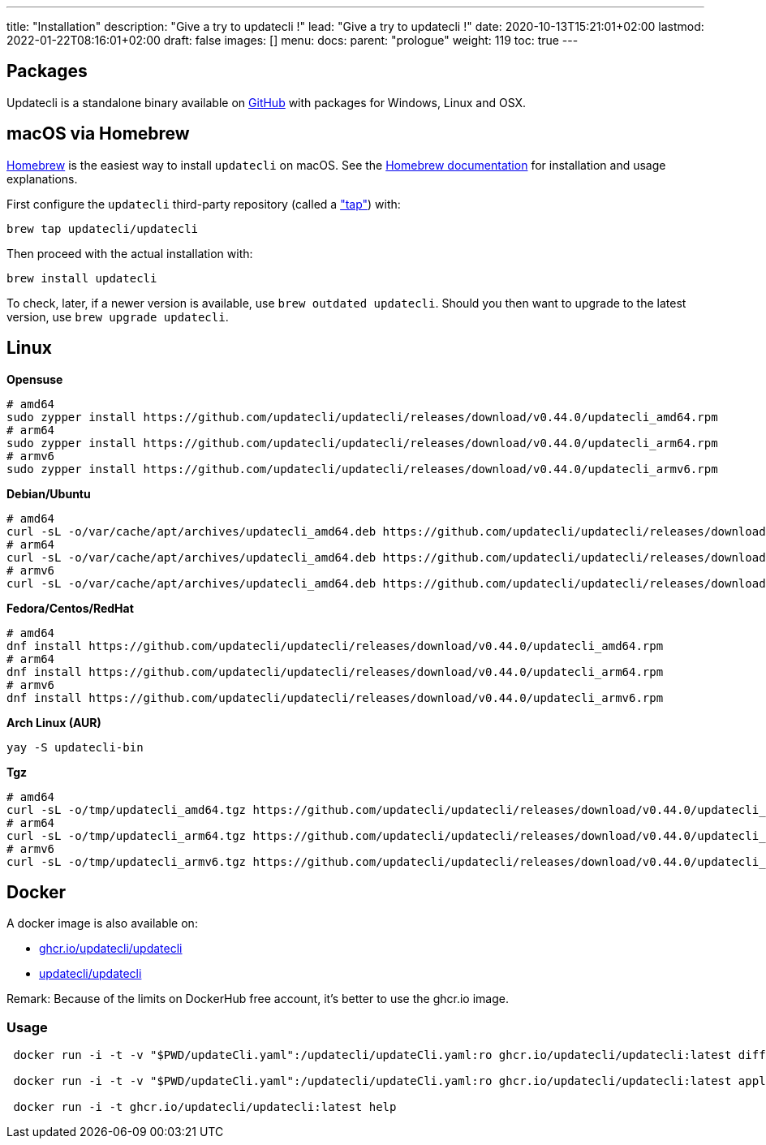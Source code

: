 ---
title: "Installation"
description: "Give a try to updatecli !"
lead: "Give a try to updatecli !"
date: 2020-10-13T15:21:01+02:00
lastmod: 2022-01-22T08:16:01+02:00
draft: false
images: []
menu: 
  docs:
    parent: "prologue"
weight: 119
toc: true
---

// <!-- Required for asciidoctor -->
:toc:
// Set toclevels to be at least your hugo [markup.tableOfContents.endLevel] config key
:toclevels: 4

== Packages

Updatecli is a standalone binary available on https://github.com/updatecli/updatecli/releases/latest[GitHub] with packages for Windows, Linux and OSX.

== macOS via Homebrew

link:https://brew.sh/[Homebrew] is the easiest way to install `updatecli` on macOS. 
See the link:https://brew.sh/[Homebrew documentation] for installation and usage explanations.

First configure the `updatecli` third-party repository (called a link:https://docs.brew.sh/Taps["tap"]) with: 

[source,shell]
----
brew tap updatecli/updatecli
----

Then proceed with the actual installation with:

[source,shell]
----
brew install updatecli
----

To check, later, if a newer version is available, use `brew outdated updatecli`. 
Should you then want to upgrade to the latest version, use `brew upgrade updatecli`.

== Linux

**Opensuse**
[source,shell]
```
# amd64
sudo zypper install https://github.com/updatecli/updatecli/releases/download/v0.44.0/updatecli_amd64.rpm
# arm64
sudo zypper install https://github.com/updatecli/updatecli/releases/download/v0.44.0/updatecli_arm64.rpm
# armv6
sudo zypper install https://github.com/updatecli/updatecli/releases/download/v0.44.0/updatecli_armv6.rpm
```

**Debian/Ubuntu**
[source,shell]
```
# amd64
curl -sL -o/var/cache/apt/archives/updatecli_amd64.deb https://github.com/updatecli/updatecli/releases/download/v0.44.0/updatecli_amd64.deb
# arm64
curl -sL -o/var/cache/apt/archives/updatecli_amd64.deb https://github.com/updatecli/updatecli/releases/download/v0.44.0/updatecli_arm64.deb
# armv6
curl -sL -o/var/cache/apt/archives/updatecli_amd64.deb https://github.com/updatecli/updatecli/releases/download/v0.44.0/updatecli_armv6.deb
```

**Fedora/Centos/RedHat**
[source,shell]
```
# amd64
dnf install https://github.com/updatecli/updatecli/releases/download/v0.44.0/updatecli_amd64.rpm
# arm64
dnf install https://github.com/updatecli/updatecli/releases/download/v0.44.0/updatecli_arm64.rpm
# armv6
dnf install https://github.com/updatecli/updatecli/releases/download/v0.44.0/updatecli_armv6.rpm
```

**Arch Linux (AUR)**
[source,shell]
```
yay -S updatecli-bin
```

**Tgz**
[source,shell]
```
# amd64
curl -sL -o/tmp/updatecli_amd64.tgz https://github.com/updatecli/updatecli/releases/download/v0.44.0/updatecli_amd64.tgz
# arm64
curl -sL -o/tmp/updatecli_arm64.tgz https://github.com/updatecli/updatecli/releases/download/v0.44.0/updatecli_arm64.tgz
# armv6
curl -sL -o/tmp/updatecli_armv6.tgz https://github.com/updatecli/updatecli/releases/download/v0.44.0/updatecli_armv6.tgz
```

== Docker
A docker image is also available on:

* https://github.com/users/updatecli/packages/container/package/updatecli[ghcr.io/updatecli/updatecli]
* https://hub.docker.com/r/updatecli/updatecli[updatecli/updatecli] 

Remark: Because of the limits on DockerHub free account, it's better to use the ghcr.io image.

=== Usage

```
 docker run -i -t -v "$PWD/updateCli.yaml":/updatecli/updateCli.yaml:ro ghcr.io/updatecli/updatecli:latest diff --config /updatecli/updateCli.yaml

 docker run -i -t -v "$PWD/updateCli.yaml":/updatecli/updateCli.yaml:ro ghcr.io/updatecli/updatecli:latest apply --config /updatecli/updateCli.yaml

 docker run -i -t ghcr.io/updatecli/updatecli:latest help
```
